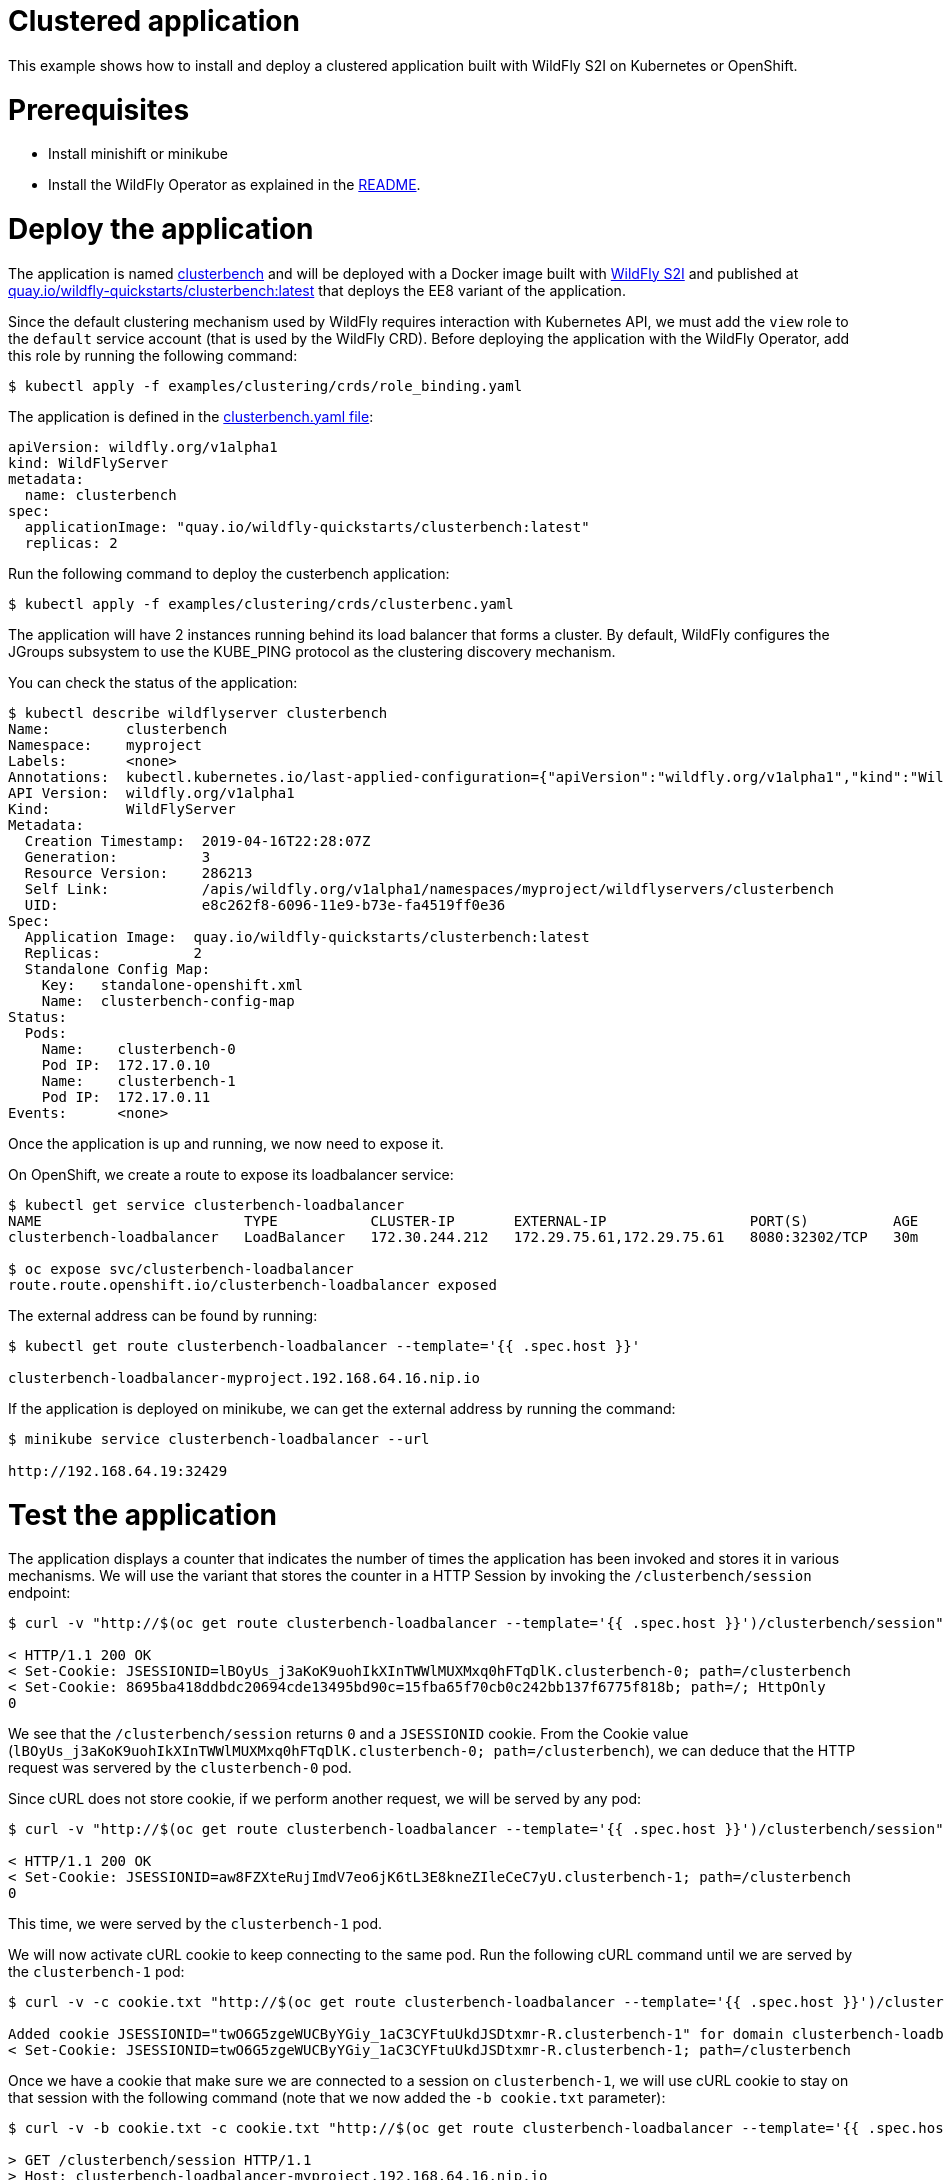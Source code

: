# Clustered application

This example shows how to install and deploy a clustered application built with WildFly S2I on Kubernetes or OpenShift.

# Prerequisites

* Install minishift or minikube
* Install the WildFly Operator as explained in the https://github.com/wildfly/wildfly-operator#install-the-operator-and-associate-resources[README].

# Deploy the application

The application is named https://github.com/clusterbench/clusterbench[clusterbench] and will be deployed with a Docker image built with https://github.com/wildfly/wildfly-s2i[WildFly S2I] and published at https://quay.io/repository/wildfly-quickstarts/clusterbench-ee7[quay.io/wildfly-quickstarts/clusterbench:latest] that deploys the EE8 variant of the application.

Since the default clustering mechanism used by WildFly requires interaction with Kubernetes API, we must add the `view` role to the `default` service account (that is used by the WildFly CRD). Before deploying the application with the WildFly Operator, add this role by running the following command:

[source,shell]
----
$ kubectl apply -f examples/clustering/crds/role_binding.yaml
----

The application is defined in the https://github.com/wildfly/wildfly-operator/blob/master/examples/clustering/crds/clusterbenc.yaml[clusterbench.yaml file]:

[source,yaml]
----
apiVersion: wildfly.org/v1alpha1
kind: WildFlyServer
metadata:
  name: clusterbench
spec:
  applicationImage: "quay.io/wildfly-quickstarts/clusterbench:latest"
  replicas: 2
----


Run the following command to deploy the custerbench application:

[source,shell]
----
$ kubectl apply -f examples/clustering/crds/clusterbenc.yaml
----

The application will have 2 instances running behind its load balancer that forms a cluster. By default, WildFly configures the JGroups subsystem to use the KUBE_PING protocol as the clustering discovery mechanism.

You can check the status of the application:

[source,shell]
----
$ kubectl describe wildflyserver clusterbench
Name:         clusterbench
Namespace:    myproject
Labels:       <none>
Annotations:  kubectl.kubernetes.io/last-applied-configuration={"apiVersion":"wildfly.org/v1alpha1","kind":"WildFlyServer","metadata":{"annotations":{},"name":"clusterbench","namespace":"myproject"},"spec":{"applic...
API Version:  wildfly.org/v1alpha1
Kind:         WildFlyServer
Metadata:
  Creation Timestamp:  2019-04-16T22:28:07Z
  Generation:          3
  Resource Version:    286213
  Self Link:           /apis/wildfly.org/v1alpha1/namespaces/myproject/wildflyservers/clusterbench
  UID:                 e8c262f8-6096-11e9-b73e-fa4519ff0e36
Spec:
  Application Image:  quay.io/wildfly-quickstarts/clusterbench:latest
  Replicas:           2
  Standalone Config Map:
    Key:   standalone-openshift.xml
    Name:  clusterbench-config-map
Status:
  Pods:
    Name:    clusterbench-0
    Pod IP:  172.17.0.10
    Name:    clusterbench-1
    Pod IP:  172.17.0.11
Events:      <none>
----

Once the application is up and running, we now need to expose it.

On OpenShift, we create a route to expose its loadbalancer service:

[source,shell]
----
$ kubectl get service clusterbench-loadbalancer
NAME                        TYPE           CLUSTER-IP       EXTERNAL-IP                 PORT(S)          AGE
clusterbench-loadbalancer   LoadBalancer   172.30.244.212   172.29.75.61,172.29.75.61   8080:32302/TCP   30m

$ oc expose svc/clusterbench-loadbalancer
route.route.openshift.io/clusterbench-loadbalancer exposed
----

The external address can be found by running: 

[source,shell]
----
$ kubectl get route clusterbench-loadbalancer --template='{{ .spec.host }}'

clusterbench-loadbalancer-myproject.192.168.64.16.nip.io
----

If the application is deployed on minikube, we can get the external address by running the command:

[source,shell]
----
$ minikube service clusterbench-loadbalancer --url

http://192.168.64.19:32429
----

# Test the application

The application displays a counter that indicates the number of times the application has been invoked and stores it in various mechanisms.
We will use the variant that stores the counter in a HTTP Session by invoking the `/clusterbench/session` endpoint:

[source,shell]
----
$ curl -v "http://$(oc get route clusterbench-loadbalancer --template='{{ .spec.host }}')/clusterbench/session"

< HTTP/1.1 200 OK
< Set-Cookie: JSESSIONID=lBOyUs_j3aKoK9uohIkXInTWWlMUXMxq0hFTqDlK.clusterbench-0; path=/clusterbench
< Set-Cookie: 8695ba418ddbdc20694cde13495bd90c=15fba65f70cb0c242bb137f6775f818b; path=/; HttpOnly
0
----

We see that the `/clusterbench/session` returns `0` and a `JSESSIONID` cookie.
From the Cookie value (`lBOyUs_j3aKoK9uohIkXInTWWlMUXMxq0hFTqDlK.clusterbench-0; path=/clusterbench`), we can deduce that the HTTP request was servered by the `clusterbench-0` pod.

Since cURL does not store cookie, if we perform another request, we will be served by any pod:

[source,shell]
----
$ curl -v "http://$(oc get route clusterbench-loadbalancer --template='{{ .spec.host }}')/clusterbench/session"

< HTTP/1.1 200 OK
< Set-Cookie: JSESSIONID=aw8FZXteRujImdV7eo6jK6tL3E8kneZIleCeC7yU.clusterbench-1; path=/clusterbench
0
----

This time, we were served by the `clusterbench-1` pod.

We will now activate cURL cookie to keep connecting to the same pod.
Run the following cURL command until we are served by the `clusterbench-1` pod:

[source,shell]
----
$ curl -v -c cookie.txt "http://$(oc get route clusterbench-loadbalancer --template='{{ .spec.host }}')/clusterbench/session"

Added cookie JSESSIONID="twO6G5zgeWUCByYGiy_1aC3CYFtuUkdJSDtxmr-R.clusterbench-1" for domain clusterbench-loadbalancer-myproject.192.168.64.16.nip.io, path /clusterbench, expire 0
< Set-Cookie: JSESSIONID=twO6G5zgeWUCByYGiy_1aC3CYFtuUkdJSDtxmr-R.clusterbench-1; path=/clusterbench
----

Once we have a cookie that make sure we are connected to a session on `clusterbench-1`, we will use cURL cookie to stay on that session with the following command (note that we now added the `-b cookie.txt` parameter):

[source,shell]
----
$ curl -v -b cookie.txt -c cookie.txt "http://$(oc get route clusterbench-loadbalancer --template='{{ .spec.host }}')/clusterbench/session"

> GET /clusterbench/session HTTP/1.1
> Host: clusterbench-loadbalancer-myproject.192.168.64.16.nip.io
> Cookie: JSESSIONID=pSddeoDxSbOQQUZaFb5XMePjGBp6-WxuaZTizGz7.clusterbench-1; 8695ba418ddbdc20694cde13495bd90c=78c87044937651274b32fab52794c559

< HTTP/1.1 200 OK
1
----

Every time, we invoke this command, the counter in the session is incremented:

[source,shell]
----
$ curl  -b cookie.txt -c cookie.txt "http://$(oc get route clusterbench-loadbalancer --template='{{ .spec.host }}')/clusterbench/session"
2

$ curl  -b cookie.txt -c cookie.txt "http://$(oc get route clusterbench-loadbalancer --template='{{ .spec.host }}')/clusterbench/session"
3

$ curl  -b cookie.txt -c cookie.txt "http://$(oc get route clusterbench-loadbalancer --template='{{ .spec.host }}')/clusterbench/session"
4
----

# Scale down the application

We will now scale down the application from 2 nodes to 1.
This implies that the session on `clusterbench-1` will be moved to the `clusterbench-0` pod and our session will continue to be incremented as expected.

Edit the WildFlyServer custom resource to change its replicas size from `2` to `1`:

[source,shell]
----
$ kubectl edit wildflyserver clusterbench
# Change the `replicas: 2` spec to `replicas: 1` and save

wildflyserver.wildfly.org/clusterbench edited
----

The deployment will be updated to scale down to 1 Pod and the resource `Status` will be updated accordingly:

[source,shell]
----
$ kubectl describe wildflyserver clusterbench
----

[source,yaml]
----
Name:         clusterbench
Namespace:    myproject
Labels:       <none>
Annotations:  kubectl.kubernetes.io/last-applied-configuration={"apiVersion":"wildfly.org/v1alpha1","kind":"WildFlyServer","metadata":{"annotations":{},"name":"clusterbench","namespace":"myproject"},"spec":{"applic...
API Version:  wildfly.org/v1alpha1
Kind:         WildFlyServer
Metadata:
  Creation Timestamp:  2019-04-16T22:28:07Z
  Generation:          4
  Resource Version:    290752
  Self Link:           /apis/wildfly.org/v1alpha1/namespaces/myproject/wildflyservers/clusterbench
  UID:                 e8c262f8-6096-11e9-b73e-fa4519ff0e36
Spec:
  Application Image:  quay.io/wildfly-quickstarts/clusterbench:latest
  Replicas:           1
  Standalone Config Map:
    Key:   standalone-openshift.xml
    Name:  clusterbench-config-map
Status:
  Pods:
    Name:    clusterbench-0
    Pod IP:  172.17.0.10
Events:      <none>
----

We see that the application has now a single pod (`clusterbench-0`).

If we now invoke again the `clusterbench/session`, we will be served by this pod that has the session that was previous stored in `clusterbench-1`:

[source,shell]
----
curl  -v -b cookie.txt  -c cookie.txt "http://$(oc get route clusterbench-loadbalancer --template='{{ .spec.host }}')/clusterbench/session"
> GET /clusterbench/session HTTP/1.1
> Host: clusterbench-loadbalancer-myproject.192.168.64.16.nip.io
> Accept: */*
> Cookie: JSESSIONID=2CIEZ9rHUPOZSq_0-6qn9YOoDnObgJ9YCNguVDCl.clusterbench-1; 8695ba418ddbdc20694cde13495bd90c=78c87044937651274b32fab52794c559

< HTTP/1.1 200 OK
* Replaced cookie JSESSIONID="2CIEZ9rHUPOZSq_0-6qn9YOoDnObgJ9YCNguVDCl.clusterbench-0" for domain clusterbench-loadbalancer-myproject.192.168.64.16.nip.io, path /clusterbench, expire 0
< Set-Cookie: JSESSIONID=2CIEZ9rHUPOZSq_0-6qn9YOoDnObgJ9YCNguVDCl.clusterbench-0; path=/clusterbench
* Replaced cookie 8695ba418ddbdc20694cde13495bd90c="15fba65f70cb0c242bb137f6775f818b" for domain clusterbench-loadbalancer-myproject.192.168.64.16.nip.io, path /, expire 0
< Set-Cookie: 8695ba418ddbdc20694cde13495bd90c=15fba65f70cb0c242bb137f6775f818b; path=/; HttpOnly
5
----

The endpoint returns `5` as expected and cURL logs shows that the cookie value was replaced and now references `clusterbench-0`.
